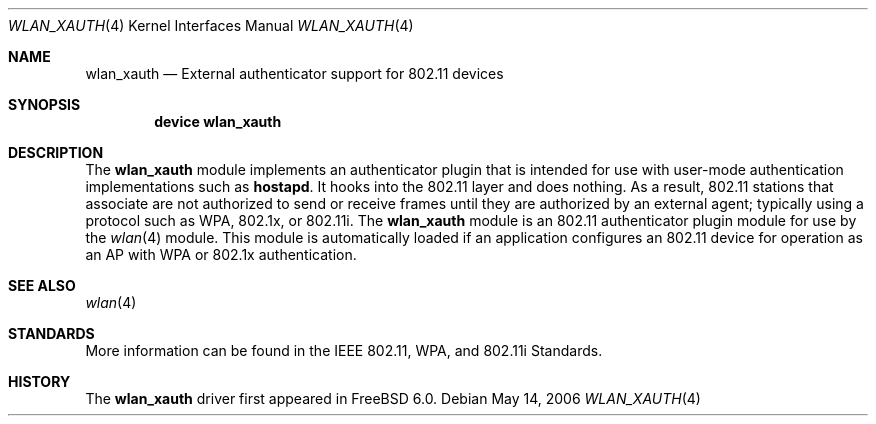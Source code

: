 .\"
.\" Copyright (c) 2004 Sam Leffler
.\" All rights reserved.
.\"
.\" Redistribution and use in source and binary forms, with or without
.\" modification, are permitted provided that the following conditions
.\" are met:
.\" 1. Redistributions of source code must retain the above copyright
.\"    notice, this list of conditions and the following disclaimer.
.\" 2. Redistributions in binary form must reproduce the above copyright
.\"    notice, this list of conditions and the following disclaimer in the
.\"    documentation and/or other materials provided with the distribution.
.\"
.\" THIS SOFTWARE IS PROVIDED BY THE AUTHOR AND CONTRIBUTORS ``AS IS'' AND
.\" ANY EXPRESS OR IMPLIED WARRANTIES, INCLUDING, BUT NOT LIMITED TO, THE
.\" IMPLIED WARRANTIES OF MERCHANTABILITY AND FITNESS FOR A PARTICULAR PURPOSE
.\" ARE DISCLAIMED.  IN NO EVENT SHALL THE AUTHOR OR CONTRIBUTORS BE LIABLE
.\" FOR ANY DIRECT, INDIRECT, INCIDENTAL, SPECIAL, EXEMPLARY, OR CONSEQUENTIAL
.\" DAMAGES (INCLUDING, BUT NOT LIMITED TO, PROCUREMENT OF SUBSTITUTE GOODS
.\" OR SERVICES; LOSS OF USE, DATA, OR PROFITS; OR BUSINESS INTERRUPTION)
.\" HOWEVER CAUSED AND ON ANY THEORY OF LIABILITY, WHETHER IN CONTRACT, STRICT
.\" LIABILITY, OR TORT (INCLUDING NEGLIGENCE OR OTHERWISE) ARISING IN ANY WAY
.\" OUT OF THE USE OF THIS SOFTWARE, EVEN IF ADVISED OF THE POSSIBILITY OF
.\" SUCH DAMAGE.
.\"
.\" $FreeBSD: src/share/man/man4/wlan_xauth.4,v 1.3 2005/01/13 11:09:58 ru Exp $
.\" $DragonFly: src/share/man/man4/wlan_xauth.4,v 1.1 2006/05/18 14:34:31 sephe Exp $
.\"
.Dd May 14, 2006
.Dt WLAN_XAUTH 4
.Os
.Sh NAME
.Nm wlan_xauth
.Nd External authenticator support for 802.11 devices
.Sh SYNOPSIS
.Cd "device wlan_xauth"
.Sh DESCRIPTION
The
.Nm
module implements an authenticator plugin that is intended
for use with user-mode authentication implementations such
as
.Nm hostapd .
It hooks into the 802.11 layer and does nothing.
As a result, 802.11 stations that associate are not authorized to
send or receive frames until they are authorized by an external agent;
typically using a protocol such as WPA, 802.1x, or 802.11i.
The
.Nm
module is an 802.11 authenticator plugin module for use by the
.Xr wlan 4
module.
This module is automatically loaded if an application configures
an 802.11 device for operation as an AP with WPA or 802.1x authentication.
.Sh SEE ALSO
.Xr wlan 4
.Sh STANDARDS
More information can be found in the IEEE 802.11, WPA, and 802.11i Standards.
.Sh HISTORY
The
.Nm
driver first appeared in
.Fx 6.0 .
